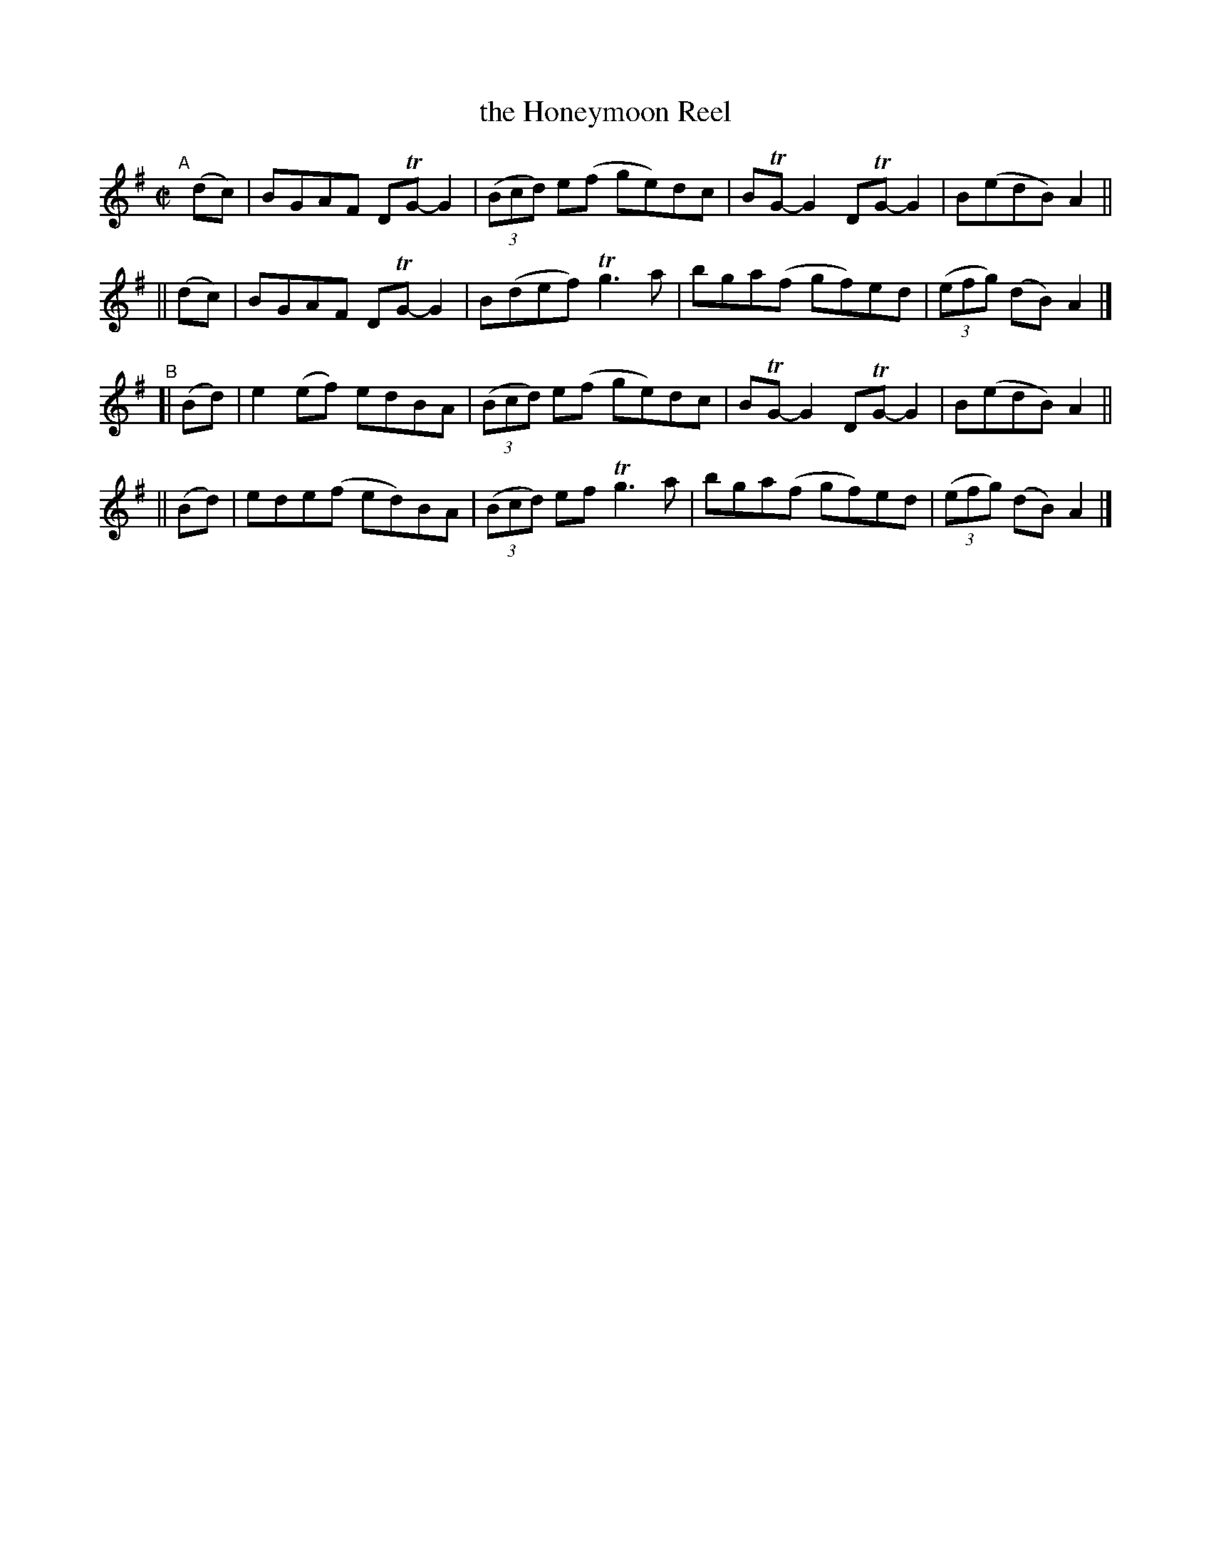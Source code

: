 X: 791
T: the Honeymoon Reel
R: reel
%S: s:4 b:16(4+4+4+4)
B: Francis O'Neill: "The Dance Music of Ireland" (1907) #791
Z: Frank Nordberg - http://www.musicaviva.com
F: http://www.musicaviva.com/abc/tunes/ireland/oneill-1001/0791/oneill-1001-0791-1.abc
%m: Tn = (3n/o/n/
%m: Tn3 = n(3n/o/n/ m/n/
M: C|
L: 1/8
K: G
"^A"[|]\
   (dc) | BGAF DTG-G2 | (3(Bcd) e(f ge)dc | BTG-G2 DTG-G2 | B(edB) A2 ||
|| (dc) | BGAF DTG-G2 | B(def) Tg3a | bga(f gf)ed | (3(efg) (dB) A2 |]
"^B"\
[| (Bd) | e2(ef) edBA | (3(Bcd) e(f ge)dc | BTG-G2 DTG-G2 | B(edB) A2 ||
|| (Bd) | ede(f ed)BA | (3(Bcd) ef Tg3a | bga(f gf)ed | (3(efg) (dB) A2 |]
